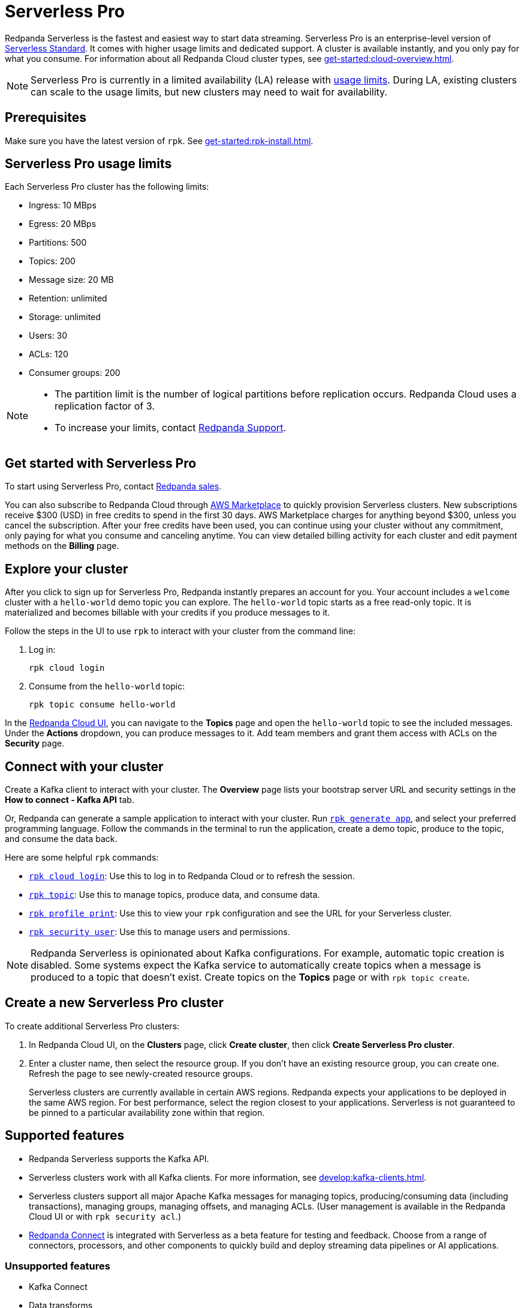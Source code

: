 = Serverless Pro
:description: Learn how to create a Serverless Pro cluster.

Redpanda Serverless is the fastest and easiest way to start data streaming. Serverless Pro is an enterprise-level version of xref:get-started:cluster-types/serverless.adoc[Serverless Standard]. It comes with higher usage limits and dedicated support. A cluster is available instantly, and you only pay for what you consume. For information about all Redpanda Cloud cluster types, see xref:get-started:cloud-overview.adoc[].

NOTE: Serverless Pro is currently in a limited availability (LA) release with xref:get-started:cluster-types/serverless-pro.adoc#limits[usage limits]. During LA, existing clusters can scale to the usage limits, but new clusters may need to wait for availability.

== Prerequisites

Make sure you have the latest version of `rpk`. See xref:get-started:rpk-install.adoc[].

== Serverless Pro usage limits

Each Serverless Pro cluster has the following limits:

* Ingress: 10 MBps
* Egress: 20 MBps
* Partitions: 500 
* Topics: 200
* Message size: 20 MB
* Retention: unlimited
* Storage: unlimited
* Users: 30
* ACLs: 120
* Consumer groups: 200


[NOTE]
====
* The partition limit is the number of logical partitions before replication occurs. Redpanda Cloud uses a replication factor of 3.
* To increase your limits, contact https://support.redpanda.com/hc/en-us/requests/new[Redpanda Support^]. 
====

== Get started with Serverless Pro

To start using Serverless Pro, contact https://redpanda.com/try-redpanda?section=enterprise-trial[Redpanda sales^]. 

You can also subscribe to Redpanda Cloud through xref:billing:aws-pay-as-you-go.adoc[AWS Marketplace] to quickly provision Serverless clusters. New subscriptions receive $300 (USD) in free credits to spend in the first 30 days. AWS Marketplace charges for anything beyond $300, unless you cancel the subscription. After your free credits have been used, you can continue using your cluster without any commitment, only paying for what you consume and canceling anytime. You can view detailed billing activity for each cluster and edit payment methods on the *Billing* page. 

== Explore your cluster

After you click to sign up for Serverless Pro, Redpanda instantly prepares an account for you. Your account includes a `welcome` cluster with a `hello-world` demo topic you can explore. The `hello-world` topic starts as a free read-only topic. It is materialized and becomes billable with your credits if you produce messages to it. 

Follow the steps in the UI to use `rpk` to interact with your cluster from the command line:

. Log in:
+
```
rpk cloud login
```

. Consume from the `hello-world` topic:
+
```
rpk topic consume hello-world
```

In the https://cloud.redpanda.com[Redpanda Cloud UI^], you can navigate to the *Topics* page and open the `hello-world` topic to see the included messages. Under the *Actions* dropdown, you can produce messages to it. Add team members and grant them access with ACLs on the *Security* page. 

== Connect with your cluster

Create a Kafka client to interact with your cluster. The *Overview* page lists your bootstrap server URL and security settings in the *How to connect - Kafka API* tab. 

Or, Redpanda can generate a sample application to interact with your cluster. Run xref:reference:rpk/rpk-generate/rpk-generate-app.adoc[`rpk generate app`], and select your preferred programming language. Follow the commands in the terminal to run the application, create a demo topic, produce to the topic, and consume the data back.

Here are some helpful `rpk` commands:

* xref:reference:rpk/rpk-cloud/rpk-cloud-login.adoc[`rpk cloud login`]: Use this to log in to Redpanda Cloud or to refresh the session.
* xref:reference:rpk/rpk-topic.adoc[`rpk topic`]: Use this to manage topics, produce data, and consume data. 
* xref:reference:rpk/rpk-profile/rpk-profile-print.adoc[`rpk profile print`]: Use this to view your `rpk` configuration and see the URL for your Serverless cluster.
* xref:reference:rpk/rpk-security/rpk-security-user.adoc[`rpk security user`]: Use this to manage users and permissions. 

NOTE: Redpanda Serverless is opinionated about Kafka configurations. For example, automatic topic creation is disabled. Some systems expect the Kafka service to automatically create topics when a message is produced to a topic that doesn't exist. Create topics on the *Topics* page or with `rpk topic create`.

== Create a new Serverless Pro cluster

To create additional Serverless Pro clusters: 

. In Redpanda Cloud UI, on the **Clusters** page, click **Create cluster**, then click **Create Serverless Pro cluster**. 

. Enter a cluster name, then select the resource group. If you don't have an existing resource group, you can create one. Refresh the page to see newly-created resource groups. 
+
Serverless clusters are currently available in certain AWS regions. Redpanda expects your applications to be deployed in the same AWS region. For best performance, select the region closest to your applications. Serverless is not guaranteed to be pinned to a particular availability zone within that region.

== Supported features

* Redpanda Serverless supports the Kafka API. 
* Serverless clusters work with all Kafka clients. For more information, see xref:develop:kafka-clients.adoc[].
* Serverless clusters support all major Apache Kafka messages for managing topics, producing/consuming data (including transactions), managing groups, managing offsets, and managing ACLs. (User management is available in the Redpanda Cloud UI or with `rpk security acl`.) 
* xref:develop:connect/about.adoc[Redpanda Connect] is integrated with Serverless as a beta feature for testing and feedback. Choose from a range of connectors, processors, and other components to quickly build and deploy streaming data pipelines or AI applications.

=== Unsupported features

* Kafka Connect
* Data transforms
* Redpanda Admin API 
* HTTP Proxy API

== Next steps

* xref:get-started:cloud-overview.adoc[Learn more about Redpanda Cloud]
* xref:get-started:config-topics.adoc[Manage topics]
* xref:billing:billing.adoc[Learn about billing]